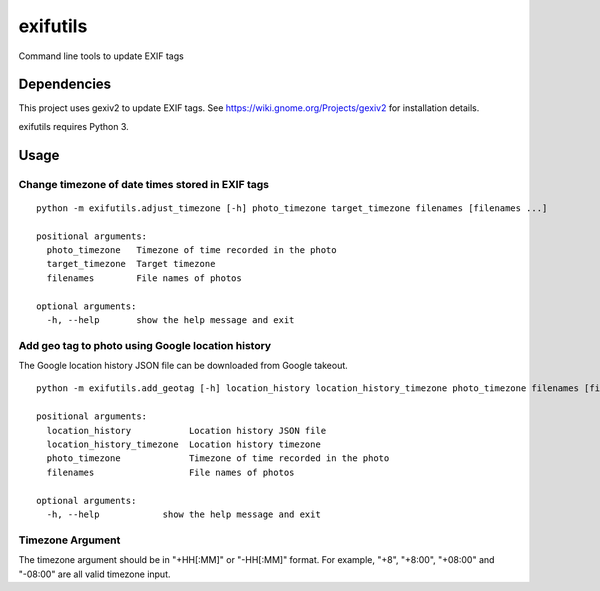 #########
exifutils
#########
Command line tools to update EXIF tags


Dependencies
============
This project uses gexiv2 to update EXIF tags. See https://wiki.gnome.org/Projects/gexiv2 for installation details.

exifutils requires Python 3.


Usage
=====

Change timezone of date times stored in EXIF tags
-------------------------------------------------

::

  python -m exifutils.adjust_timezone [-h] photo_timezone target_timezone filenames [filenames ...]

  positional arguments:
    photo_timezone   Timezone of time recorded in the photo
    target_timezone  Target timezone
    filenames        File names of photos

  optional arguments:
    -h, --help       show the help message and exit


Add geo tag to photo using Google location history
--------------------------------------------------

The Google location history JSON file can be downloaded from Google takeout.

::

  python -m exifutils.add_geotag [-h] location_history location_history_timezone photo_timezone filenames [filenames ...]

  positional arguments:
    location_history           Location history JSON file
    location_history_timezone  Location history timezone
    photo_timezone             Timezone of time recorded in the photo
    filenames                  File names of photos

  optional arguments:
    -h, --help            show the help message and exit


Timezone Argument
-----------------

The timezone argument should be in "+HH[:MM]" or "-HH[:MM]" format. For example,
"+8", "+8:00", "+08:00" and "-08:00" are all valid timezone input.
